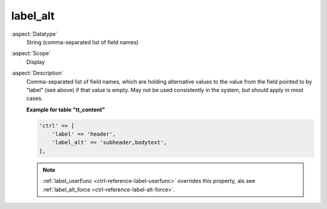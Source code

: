 label\_alt
----------

:aspect:`Datatype`
    String (comma-separated list of field names)

:aspect:`Scope`
    Display

:aspect:`Description`
    Comma-separated list of field names, which are holding alternative
    values to the value from the field pointed to by "label" (see above)
    if that value is empty. May not be used consistently in the system,
    but should apply in most cases.

    **Example for table "tt\_content"**

    .. code-block:: php

        'ctrl' => [
            'label' => 'header',
            'label_alt' => 'subheader,bodytext',
        ],

    .. note::
        :ref:`label_userFunc <ctrl-reference-label-userfunc>` overrides this property, als
        see :ref:`label_alt_force <ctrl-reference-label-alt-force>`.
